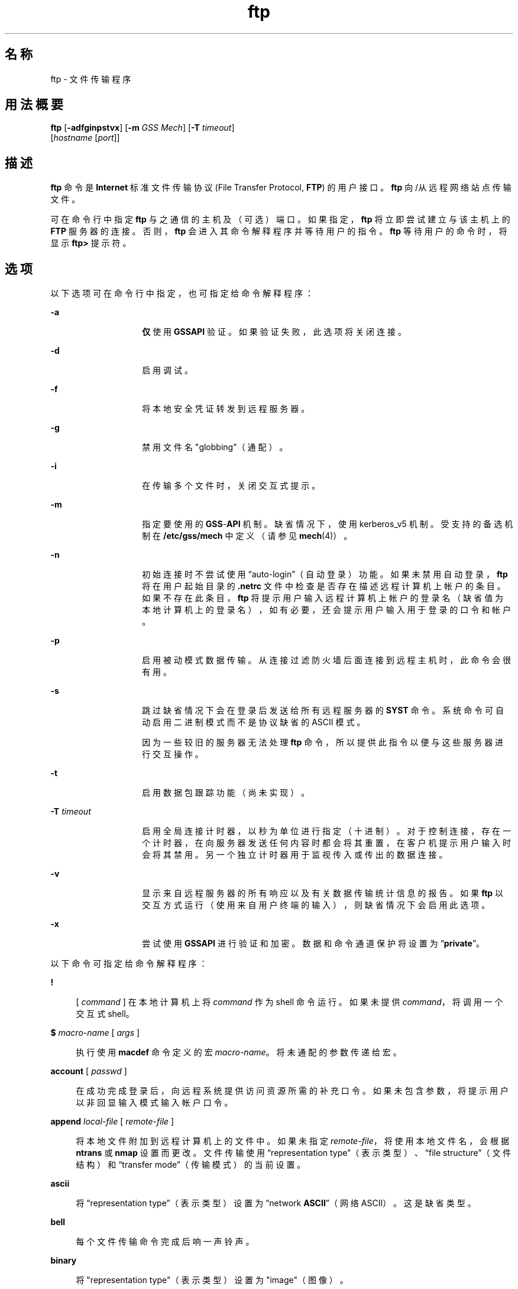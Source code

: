 '\" te
.\" Copyright 1989 AT&T
.\" Copyright (c) 2006, 2015, Oracle and/or its affiliates.All rights reserved.
.TH ftp 1 "2015 年 5 月 19 日" "SunOS 5.11" "用户命令"
.SH 名称
ftp \- 文件传输程序
.SH 用法概要
.LP
.nf
\fBftp\fR [\fB-adfginpstvx\fR] [\fB-m\fR \fIGSS Mech\fR] [\fB-T\fR \fItimeout\fR] 
     [\fIhostname\fR [\fIport\fR]]
.fi

.SH 描述
.sp
.LP
\fBftp\fR 命令是 \fBInternet\fR 标准文件传输协议 (File Transfer Protocol, \fBFTP\fR) 的用户接口。\fBftp\fR 向/从远程网络站点传输文件。
.sp
.LP
可在命令行中指定 \fBftp\fR 与之通信的主机及（可选）端口。如果指定，\fBftp\fR 将立即尝试建立与该主机上的 \fBFTP\fR 服务器的连接。否则，\fBftp\fR 会进入其命令解释程序并等待用户的指令。\fBftp\fR 等待用户的命令时，将显示 \fBftp>\fR 提示符。
.SH 选项
.sp
.LP
以下选项可在命令行中指定，也可指定给命令解释程序：
.sp
.ne 2
.mk
.na
\fB\fB-a\fR\fR
.ad
.RS 14n
.rt  
\fB仅\fR使用 \fBGSSAPI\fR 验证。如果验证失败，此选项将关闭连接。
.RE

.sp
.ne 2
.mk
.na
\fB\fB-d\fR\fR
.ad
.RS 14n
.rt  
启用调试。
.RE

.sp
.ne 2
.mk
.na
\fB\fB-f\fR\fR
.ad
.RS 14n
.rt  
将本地安全凭证转发到远程服务器。
.RE

.sp
.ne 2
.mk
.na
\fB\fB-g\fR\fR
.ad
.RS 14n
.rt  
禁用文件名 "globbing"（通配）。
.RE

.sp
.ne 2
.mk
.na
\fB\fB-i\fR\fR
.ad
.RS 14n
.rt  
在传输多个文件时，关闭交互式提示。
.RE

.sp
.ne 2
.mk
.na
\fB\fB-m\fR\fR
.ad
.RS 14n
.rt  
指定要使用的 \fBGSS\fR-\fBAPI\fR 机制。缺省情况下，使用 kerberos_v5 机制。受支持的备选机制在 \fB/etc/gss/mech\fR 中定义（请参见\fBmech\fR(4)）。
.RE

.sp
.ne 2
.mk
.na
\fB\fB-n\fR\fR
.ad
.RS 14n
.rt  
初始连接时不尝试使用 “auto-login”（自动登录）功能。如果未禁用自动登录，\fBftp\fR 将在用户起始目录的 \fB\&.netrc\fR 文件中检查是否存在描述远程计算机上帐户的条目。如果不存在此条目，\fBftp\fR 将提示用户输入远程计算机上帐户的登录名（缺省值为本地计算机上的登录名），如有必要，还会提示用户输入用于登录的口令和帐户。
.RE

.sp
.ne 2
.mk
.na
\fB\fB-p\fR\fR
.ad
.RS 14n
.rt  
启用被动模式数据传输。从连接过滤防火墙后面连接到远程主机时，此命令会很有用。
.RE

.sp
.ne 2
.mk
.na
\fB\fB-s\fR\fR
.ad
.RS 14n
.rt  
跳过缺省情况下会在登录后发送给所有远程服务器的 \fBSYST\fR 命令。系统命令可自动启用二进制模式而不是协议缺省的 ASCII 模式。
.sp
因为一些较旧的服务器无法处理 \fBftp\fR 命令，所以提供此指令以便与这些服务器进行交互操作。 
.RE

.sp
.ne 2
.mk
.na
\fB\fB-t\fR\fR
.ad
.RS 14n
.rt  
启用数据包跟踪功能（尚未实现）。
.RE

.sp
.ne 2
.mk
.na
\fB\fB-T\fR \fItimeout\fR\fR
.ad
.RS 14n
.rt  
启用全局连接计时器，以秒为单位进行指定（十进制）。对于控制连接，存在一个计时器，在向服务器发送任何内容时都会将其重置，在客户机提示用户输入时会将其禁用。另一个独立计时器用于监视传入或传出的数据连接。
.RE

.sp
.ne 2
.mk
.na
\fB\fB-v\fR\fR
.ad
.RS 14n
.rt  
显示来自远程服务器的所有响应以及有关数据传输统计信息的报告。如果 \fBftp\fR 以交互方式运行（使用来自用户终端的输入），则缺省情况下会启用此选项。
.RE

.sp
.ne 2
.mk
.na
\fB\fB-x\fR\fR
.ad
.RS 14n
.rt  
尝试使用 \fBGSSAPI\fR 进行验证和加密。数据和命令通道保护将设置为 “\fBprivate\fR”。
.RE

.sp
.LP
以下命令可指定给命令解释程序：
.sp
.ne 2
.mk
.na
\fB\fB!\fR\fR
.ad
.sp .6
.RS 4n
[ \fIcommand\fR ] 在本地计算机上将 \fIcommand\fR 作为 shell 命令运行。如果未提供 \fIcommand\fR，将调用一个交互式 shell。
.RE

.sp
.ne 2
.mk
.na
\fB\fB$\fR \fImacro-name\fR [ \fIargs\fR ]\fR
.ad
.sp .6
.RS 4n
执行使用 \fBmacdef\fR 命令定义的宏 \fImacro-name\fR。将未通配的参数传递给宏。
.RE

.sp
.ne 2
.mk
.na
\fB\fBaccount\fR [ \fIpasswd\fR ]\fR
.ad
.sp .6
.RS 4n
在成功完成登录后，向远程系统提供访问资源所需的补充口令。如果未包含参数，将提示用户以非回显输入模式输入帐户口令。
.RE

.sp
.ne 2
.mk
.na
\fB\fBappend\fR \fIlocal-file\fR [ \fIremote-file\fR ]\fR
.ad
.sp .6
.RS 4n
将本地文件附加到远程计算机上的文件中。如果未指定 \fIremote-file\fR，将使用本地文件名，会根据 \fBntrans\fR 或 \fBnmap\fR 设置而更改。文件传输使用 “representation type”（表示类型）、“file structure”（文件结构）和 “transfer mode”（传输模式）的当前设置。
.RE

.sp
.ne 2
.mk
.na
\fB\fBascii\fR\fR
.ad
.sp .6
.RS 4n
将 “representation type”（表示类型）设置为 “network \fBASCII\fR”（网络 ASCII）。这是缺省类型。
.RE

.sp
.ne 2
.mk
.na
\fB\fBbell\fR\fR
.ad
.sp .6
.RS 4n
每个文件传输命令完成后响一声铃声。
.RE

.sp
.ne 2
.mk
.na
\fB\fBbinary\fR\fR
.ad
.sp .6
.RS 4n
将 "representation type"（表示类型）设置为 "image"（图像）。
.RE

.sp
.ne 2
.mk
.na
\fB\fBbye\fR\fR
.ad
.sp .6
.RS 4n
终止与远程服务器之间的 \fBFTP\fR 会话并退出 \fBftp\fR。\fBEOF\fR 也会终止会话并退出。
.RE

.sp
.ne 2
.mk
.na
\fB\fBcase\fR\fR
.ad
.sp .6
.RS 4n
在运行 \fBmget\fR 命令期间，切换远程计算机文件名大小写映射。启用 \fBcase\fR（缺省为禁用）时，所有字母均大写的远程计算机文件名写入本地目录时均将字母映射为小写字母。
.RE

.sp
.ne 2
.mk
.na
\fB\fBcd\fR \fIremote-directory\fR\fR
.ad
.sp .6
.RS 4n
将远程计算机上的工作目录更改为 \fIremote-directory\fR。
.RE

.sp
.ne 2
.mk
.na
\fB\fBcdup\fR\fR
.ad
.sp .6
.RS 4n
将远程计算机工作目录更改为当前远程计算机工作目录的父目录。
.RE

.sp
.ne 2
.mk
.na
\fB\fBclear\fR\fR
.ad
.sp .6
.RS 4n
将数据传输的保护级别设置为 “\fBclear\fR”。如果无成功执行的 \fBADAT\fR 命令，则此级别为缺省保护级别。
.RE

.sp
.ne 2
.mk
.na
\fB\fBclose\fR\fR
.ad
.sp .6
.RS 4n
终止与远程服务器之间的 \fBFTP\fR 会话并返回到命令解释程序。所有已定义的宏均将被删除。
.RE

.sp
.ne 2
.mk
.na
\fB\fBcr\fR\fR
.ad
.sp .6
.RS 4n
检索 “network \fBASCII\fR”（网络 ASCII）类型的文件时，切换回车剥离设置。在传输 “network \fBASCII\fR”（网络 ASCII）类型的文件时，记录通过回车/\fB换行\fR序列来指示。启用 \fBcr\fR（缺省值）时，将从此序列中剥离回车符，以符合 UNIX 系统单一\fB换行\fR记录分隔符的要求。非 UNIX 系统远程主机上的记录可以包含单一\fB换行\fR符；在进行 “network \fBASCII\fR”（网络 ASCII）类型的传输时，仅当禁用\fB cr\fR 时，才可以将这些 \fB换行\fR符与记录分隔符区分开来。
.RE

.sp
.ne 2
.mk
.na
\fB\fBdelete\fR \fIremote-file\fR\fR
.ad
.sp .6
.RS 4n
删除远程计算机上的 \fIremote-file\fR 文件。
.RE

.sp
.ne 2
.mk
.na
\fB\fBdebug\fR\fR
.ad
.sp .6
.RS 4n
切换调试模式。启用调试时，\fBftp\fR 会输出发送给远程计算机的每个命令，并在前面添加字符串 \fB–>\fR。
.RE

.sp
.ne 2
.mk
.na
\fB\fBdir\fR [ \fIremote-directory\fR [ \fIlocal-file\fR ]]\fR
.ad
.sp .6
.RS 4n
列显包含 \fIremote-directory\fR 目录中目录内容的列表，并将输出放置在 \fIlocal-file\fR 中（可选）。如果未指定目录，将使用远程计算机上的当前工作目录。如果未指定本地文件，或 \fIlocal-file\fR 为 \fB-\fR，会将输出发送到终端。
.RE

.sp
.ne 2
.mk
.na
\fB\fBdisconnect\fR\fR
.ad
.sp .6
.RS 4n
与 \fBclose\fR 相同。
.RE

.sp
.ne 2
.mk
.na
\fB\fBform\fR [ \fIformat-name\fR ]\fR
.ad
.sp .6
.RS 4n
将 “representation type”（表示类型）的回车控制格式子类型设置为 \fIformat-name\fR。唯一有效的 \fIformat-name\fR 是 \fBnon-print\fR，对应于缺省的 “non-print”（非输出）子类型。
.RE

.sp
.ne 2
.mk
.na
\fB\fBget\fR \fIremote-file\fR [ \fIlocal-file\fR ]\fR
.ad
.sp .6
.RS 4n
检索 \fIremote-file\fR 并将其存储在本地计算机上。如果未指定本地文件名，则将以远程计算机上的文件名为其命名，会根据当前的 \fBcase\fR、\fBntrans\fR 和 \fBnmap\fR 设置而更改。传输文件时，使用 “representation type”（表示类型）、“file structure”（文件结构）和 “transfer mode”（输出模式）的当前设置。
.RE

.sp
.ne 2
.mk
.na
\fB\fBglob\fR\fR
.ad
.sp .6
.RS 4n
对于 \fBmdelete\fR、\fBmget\fR 和 \fBmput\fR，切换文件名扩展或 “globbing”（通配）。如果关闭通配功能，将按字面取文件名。
.sp
\fBmput\fR 的通配行为与在 \fBsh\fR(1) 中类似。对于 \fBmdelete\fR 和 \fBmget\fR，远程计算机上的每个远程文件名将单独进行扩展，且不会合并列表。
.sp
目录名的扩展与普通文件名的扩展可能完全不同：确切的结果取决于远程操作系统和 \fBFTP\fR 服务器，并且可以使用 \fBmls\fR \fIremote-files \fR - 命令预览此结果。
.sp
\fBmget\fR 和 \fBmput\fR 并不用于传输整个文件目录子树。要执行此操作，可通过传输子树的 \fBtar\fR(1) 归档（“representation type”（表示类型）使用 “image”（图像），通过 \fBbinary\fR 命令来设置）来实现。
.RE

.sp
.ne 2
.mk
.na
\fB\fBhash\fR\fR
.ad
.sp .6
.RS 4n
切换所传输的每个数据块的井号 (\fB#\fR) 输出。数据块的大小为 8192 个字节。
.RE

.sp
.ne 2
.mk
.na
\fB\fBhelp\fR [ \fIcommand\fR ]\fR
.ad
.sp .6
.RS 4n
列显有关 \fIcommand\fR 含义的提示性消息。如果未提供参数，\fBftp\fR 将输出已知命令的列表。
.RE

.sp
.ne 2
.mk
.na
\fB\fBlcd\fR [ \fIdirectory\fR ]\fR
.ad
.sp .6
.RS 4n
更改本地计算机上的工作目录。如果未指定 \fIdirectory\fR，将使用该用户的起始目录。
.RE

.sp
.ne 2
.mk
.na
\fB\fBls\fR [ \fB-al\fR | \fIremote-directory\fR [ \fIlocal-file\fR ]]\fR
.ad
.sp .6
.RS 4n
缺省情况下，输出远程计算机上目录内容的简要列表。可更改此缺省行为，使 \fBls\fR 与 \fBdir\fR 命令相同。通过将 \fB/etc/default/ftp\fR 中或环境中的 \fBFTP_LS_SENDS_NLST\fR 设置为 '\fBno\fR'，可实现此更改。有关详细信息，请参见 \fBftp\fR(4)。
.sp
\fB-a\fR 选项会列出所有条目，包括以句点 (\fB\&.\fR) 开头的条目（通常不会列出）。\fB-l\fR 选项将以长格式列出文件，给出每个文件的模式、链接数、所有者、组、大小（以字节为单位）和上次修改时间。如果文件是特殊文件，则大小字段将改为包含主设备号和从设备号，而不是大小。如果文件是符号链接，则输出的文件名后面会跟有 “\fB->\fR” 和所引用文件的路径名。
.sp
如果未指定 \fIremote-directory\fR，将使用当前工作目录。
.sp
如果未指定本地文件或者将 \fIlocal-file\fR 指定为 \fB-\fR，则会将输出发送到终端。
.RE

.sp
.ne 2
.mk
.na
\fB\fBmacdef\fR \fImacro-name\fR\fR
.ad
.sp .6
.RS 4n
定义一个宏。后续行将存储为宏 \fImacro-name\fR。空行（文件中的连续\fB换行\fR符或来自终端的回车符）将终止宏输入模式。宏的数量不能超过 16 个，且定义的所有宏中的总字符数不能超过 4096。在执行 \fBclose\fR 命令之前，将一直保留宏的定义。
.sp
宏处理程序将 \fB$\fR 和 \fB\\fR 解释为特殊字符。后跟一个（或多个）数字的 \fB$\fR 会替换为宏调用命令行中的相应参数。后跟 \fBi\fR 符号的 \fB$\fR 表示执行宏的宏处理程序要进行循环操作。在首次传递时，\fB$i\fR 会被替换为宏调用命令行中的第一个参数；在第二次传递时，它会被替换为第二个参数，以此类推。\fB\\fR 后跟任意字符会替换为该字符。使用 \fB\\fR 可防止对 \fB$\fR 进行特殊处理。
.RE

.sp
.ne 2
.mk
.na
\fB\fBmdelete\fR \fIremote-files\fR\fR
.ad
.sp .6
.RS 4n
删除远程计算机上的 \fIremote-files\fR。
.RE

.sp
.ne 2
.mk
.na
\fB\fBmdir\fR \fIremote-files local-file\fR\fR
.ad
.sp .6
.RS 4n
与 \fBdir\fR 类似，但可指定多个远程文件。如果启用交互式提示，\fBftp\fR 会提示用户确认最后一个参数确实是用于接收 \fBmdir\fR 输出的目标本地文件。
.RE

.sp
.ne 2
.mk
.na
\fB\fBmget\fR \fIremote-files\fR\fR
.ad
.sp .6
.RS 4n
扩展远程计算机上的 \fIremote-files\fR，并针对由此生成的每个文件名各执行一次 \fBget\fR 操作。有关文件名扩展的详细信息，请参见 \fBglob\fR。生成的文件名将根据 \fBcase\fR、\fBntrans\fR 和 \fBnmap\fR 设置进行处理。文件将传输到本地工作目录（可使用 \fBlcd\fR \fIdirectory\fR 更改此目录）。可使用 \fB! mkdir\fR \fIdirectory\fR 创建新的本地目录。
.RE

.sp
.ne 2
.mk
.na
\fB\fBmkdir\fR \fIdirectory-name\fR\fR
.ad
.sp .6
.RS 4n
在远程计算机上创建目录。
.RE

.sp
.ne 2
.mk
.na
\fB\fBmls\fR \fIremote-files local-file\fR\fR
.ad
.sp .6
.RS 4n
与 \fBls\fR(1) 类似，但可指定多个远程文件。如果启用交互式提示，\fBftp\fR 会提示用户确认最后一个参数确实是用于接收 \fBmls\fR 输出的目标本地文件。
.RE

.sp
.ne 2
.mk
.na
\fB\fBmode\fR [ \fImode-name\fR ]\fR
.ad
.sp .6
.RS 4n
将 “transfer mode”（传输模式）设置为 \fImode-name\fR。唯一有效的 \fImode-name\fR 是 \fBstream\fR，对应于缺省的 “stream”（流）模式。此实现仅支持 \fBstream\fR，因此要求指定此模式。
.RE

.sp
.ne 2
.mk
.na
\fB\fBmput\fR \fIlocal-files\fR\fR
.ad
.sp .6
.RS 4n
扩展本地文件列表中作为参数给出的通配符，并针对所生成列表中的每个文件各执行一次 \fBput\fR 操作。有关文件名扩展的详细信息，请参见 \fBglob\fR。生成的文件名将根据 \fBntrans\fR 和 \fBnmap\fR 设置进行处理。
.RE

.sp
.ne 2
.mk
.na
\fB\fBnlist\fR [ \fB-al\fR | \fIremote-directory\fR [ \fIlocal-file\fR ]]\fR
.ad
.sp .6
.RS 4n
列显远程计算机上目录内容的简要列表，仅列出可通过 \fBget\fR 命令检索到的文件（除非使用了 \fB-a\fR 或 \fB-l\fR 选项）。如果未指定 \fIremote-directory\fR，将使用当前工作目录。
.sp
\fB-a\fR 选项会列出所有条目，包括以句点 (\fB\&.\fR) 开头的条目（通常不会列出）。\fB-l\fR 选项以长格式列出文件，具体方式与在 \fBls\fR 命令中使用时相同。
.RE

.sp
.ne 2
.mk
.na
\fB\fBnmap\fR [ \fIinpattern outpattern\fR ]\fR
.ad
.sp .6
.RS 4n
设置或取消设置文件名映射机制。如果未指定参数，将取消设置文件名映射机制。如果指定了参数，则在发出 \fBmput\fR 命令和 \fBput\fR 命令且未指定远程目标文件名时，映射远程文件名。如果指定了参数，则在发出 \fBmget\fR 命令和 \fBget\fR 命令且未指定本地目标文件名时，映射本地文件名。
.sp
在连接到使用不同文件命名约定或做法的非 UNIX 系统远程主机时，此命令会很有用。映射遵循 \fIinpattern\fR 和 \fIoutpattern\fR 所设置的模式。\fIinpattern\fR 是用于传入文件名的模板（已根据 \fBntrans\fR 和 \fBcase\fR 设置进行了处理）。可通过在 \fIinpattern\fR 中包含序列 \fB$1\fR、\fB$2\fR、. . . 、\fB$9\fR 来实现可变模板。使用 \fB\\fR 可防止对该 \fB$\fR 字符进行这种特殊处理。其他所有字符将按字面进行处理并用于确定 \fBnmap\fR \fIinpattern\fR 可变值。
.sp
例如，如果给出了 \fIinpattern\fR \fB$1.$2\fR 和远程文件名 \fBmydata.data\fR，则 \fB$1\fR 的值将为 \fBmydata\fR，\fB$2\fR 的值将为 \fBdata\fR。
.sp
\fIoutpattern\fR 用于确定生成的映射文件名。序列 \fB$1\fR、\fB$2\fR、. . . 、\fB$9\fR 会替换为从 \fIinpattern\fR 模板中生成的任何值。序列 \fB$0\fR 会替换为原始文件名。此外，如果 \fIseq1\fR 不是空字符串，序列 [\fI seq1 \fR,\fI seq2 \fR] 将替换为 \fIseq1\fR；否则，它会替换为 \fIseq2\fR。
.sp
例如，命令 \fBnmap $1.$2.$3 [$1,$2].[$2,file]\fR 将生成输入文件名 \fBmyfile.data\fR 和 \fBmyfile.data.old\fR 的输出文件名 \fBmyfile.data\fR，输入文件名 \fBmyfile\fR 的输出文件名为 \fBmyfile.file\fR，输入文件名 \fB\&.myfile\fR 的输出文件名为 \fBmyfile.myfile\fR。\fIoutpattern\fR 中可包含\fB空格\fR字符，例如 \fBnmap $1 | sed "s/ *$//" > $1\fR。使用 \fB\\fR 字符可防止对 \fB$\fR、\fB[\fR、\fB]\fR 和 \fB,\fR 等字符进行特殊处理。
.RE

.sp
.ne 2
.mk
.na
\fB\fBntrans\fR [ \fIinchars\fR [ \fIoutchars\fR ] ]\fR
.ad
.sp .6
.RS 4n
设置或取消设置文件名字符转换机制。如果未指定参数，将取消设置文件名字符转换机制。如果指定了参数，则在发出 \fBmput\fR 命令和 \fBput\fR 命令且未指定远程目标文件名时，转换远程文件名中的字符，在发出 \fBmget\fR 命令和 \fBget\fR 命令且未指定本地目标文件名时，转换本地文件名中的字符。
.sp
在连接到使用不同文件命名约定或做法的非 UNIX 系统远程主机时，此命令会很有用。文件名中与 \fIinchars\fR 中某个字符匹配的字符会替换为 \fIoutchars\fR 中的相应字符。如果 \fIinchars\fR 中的字符位置超出了 \fIoutchars\fR 的长度，将从文件名中删除该字符。
.sp
在 \fBftp\fR 下使用 \fBntrans\fR 命令时，只能转换 16 个字符。如果需要转换所有字母，请使用 \fBcase\fR（如上所述）。
.RE

.sp
.ne 2
.mk
.na
\fB\fBopen\fR \fIhost\fR [ \fIport\fR ]\fR
.ad
.sp .6
.RS 4n
建立与指定 \fIhost\fR \fBFTP\fR 服务器的连接。可以提供端口号（可选），如果提供，\fBftp\fR 将尝试通过该端口连接 \fBFTP\fR 服务器。如果启用了 \fIauto-login\fR 选项（缺省设置），\fBftp\fR 还将尝试自动将用户登录到 \fBFTP\fR 服务器。
.RE

.sp
.ne 2
.mk
.na
\fB\fBpassive\fR\fR
.ad
.sp .6
.RS 4n
切换被动模式。启用被动模式后，ftp 客户机会发送 \fBPASV\fR 命令，请求 \fBFTP\fR 服务器打开用于数据连接的端口并返回该端口的地址。远程服务器会侦听该端口且客户机会连接到该端口。禁用被动模式后，ftp 客户机会向远程服务器发送 \fBPORT\fR 命令，为其指定要恢复连接的地址。如果与 ftp 客户机的连接是受控制连接（例如，位于防火墙后面），被动模式会很有用。当连接到支持 IPv6 的 \fBFTP\fR 服务器时，可以使用 \fBEPSV\fR 来替换 \fBPASV\fR，使用 \fBEPRT\fR 来替换 \fBPORT\fR。
.RE

.sp
.ne 2
.mk
.na
\fB\fBprivate\fR\fR
.ad
.sp .6
.RS 4n
将数据传输的保护级别设置为 “\fBprivate\fR”。通过加密来保护数据传输的保密性和完整性。如果无成功执行的 \fBADAT\fR 命令，则唯一可能的级别是 “clear”（清除）。
.RE

.sp
.ne 2
.mk
.na
\fB\fBprompt\fR\fR
.ad
.sp .6
.RS 4n
切换交互式提示。交互式提示在传输多个文件时出现，允许用户有选择性地检索或存储文件。缺省情况下，该提示处于启用状态。如果禁用该提示，任一 \fBmget\fR 或 \fBmput\fR 均将传输所有文件，且任一 \fBmdelete\fR 将删除所有文件。
.RE

.sp
.ne 2
.mk
.na
\fB\fBprotect\fR \fIprotection-level\fR\fR
.ad
.sp .6
.RS 4n
将数据传输的保护级别设置为 \fIprotection-level\fR。有效保护级别包括：“\fBclear\fR”（不受保护的数据传输）、“\fBsafe\fR”（通过加密校验和来保护数据传输的完整性）和 “\fBprivate\fR”（通过加密来保护数据传输的保密性和完整性）。如果无成功执行的 \fBADAT\fR 命令，则唯一可能的级别是 “\fBclear\fR”（清除）。如果未指定级别，则输出当前级别。缺省的保护级别为 “\fBclear\fR”。
.RE

.sp
.ne 2
.mk
.na
\fB\fBproxy\fR \fIftp-command\fR\fR
.ad
.sp .6
.RS 4n
对辅助的控制连接执行 \fBFTP\fR 命令。通过此命令可同时连接两台远程 \fBFTP\fR 服务器，以便在这两台服务器之间传输文件。第一个 \fBproxy\fR 命令应为 \fBopen\fR，用于建立辅助控制连接。输入命令 \fBproxy\fR \fB?\fR 可查看可对辅助连接执行的其他 \fBFTP\fR 命令。
.sp
在以下命令的前面添加 \fBproxy\fR 后其行为会有所不同：在自动登录过程中，\fBopen\fR 将不定义新宏；\fBclose\fR 不会删除现有宏定义；\fBget\fR 和 \fBmget\fR 会将主控制连接中主机上的文件传输到辅助控制连接的主机上；\fBput\fR、\fBmputd\fR 和 \fBappend\fR 会将辅助控制连接主机上的文件传输到主控制连接的主机上。
.sp
第三方文件传输取决于辅助控制连接中的服务器对 \fBPASV\fR 命令的支持情况。
.RE

.sp
.ne 2
.mk
.na
\fB\fBput\fR \fIlocal-file\fR [ \fIremote-file\fR ]\fR
.ad
.sp .6
.RS 4n
在远程计算机上存储本地文件。如果未指定 \fIremote-file\fR，则在命名远程文件时将使用本地文件名并会根据任一 \fBntrans\fR 或 \fBnmap\fR 设置进行处理。文件传输使用 “representation type”（表示类型）、“file structure”（文件结构）和 “transfer mode”（传输模式）的当前设置。
.RE

.sp
.ne 2
.mk
.na
\fB\fBpwd\fR\fR
.ad
.sp .6
.RS 4n
列显远程计算机上的当前工作目录名称。
.RE

.sp
.ne 2
.mk
.na
\fB\fBquit\fR\fR
.ad
.sp .6
.RS 4n
与 \fBbye\fR 相同。
.RE

.sp
.ne 2
.mk
.na
\fB\fBquote\fR \fIarg1 arg2\fR ...\fR
.ad
.sp .6
.RS 4n
将指定的参数逐个发送到远程 \fBFTP\fR 服务器。预期返回单个 \fBFTP\fR 回复代码。（使用 \fBremotehelp\fR 命令可显示有效参数列表。）
.sp
\fBquote\fR 只应由熟悉 FTP 协议的有经验用户使用。
.RE

.sp
.ne 2
.mk
.na
\fB\fBrecv\fR \fIremote-file\fR [ \fIlocal-file\fR ]\fR
.ad
.sp .6
.RS 4n
与 \fBget\fR 相同。
.RE

.sp
.ne 2
.mk
.na
\fB\fBreget\fR \fIremote-file\fR [ \fIlocal-file\fR ]\fR
.ad
.sp .6
.RS 4n
\fBreget\fR 命令类似于 \fBget\fR，但不同的是：如果 \fIlocal-file\fR 存在且小于 \fIremote-file\fR，则假定 \fIlocal-file\fR 是部分传输的 \fIremote-file\fR 副本，并从疑似故障点继续传输。通过比较容易断开连接的网络传输大型文件时，此命令会很有用。
.RE

.sp
.ne 2
.mk
.na
\fB\fBremotehelp\fR [ \fIcommand-name\fR ]\fR
.ad
.sp .6
.RS 4n
请求远程 \fBFTP\fR 服务器的帮助。如果指定了 \fIcommand-name\fR，也会将其提供给服务器。
.RE

.sp
.ne 2
.mk
.na
\fB\fBrename\fR \fIfrom to\fR\fR
.ad
.sp .6
.RS 4n
将远程计算机上的文件 \fIfrom\fR 重命名为 \fIto\fR。
.RE

.sp
.ne 2
.mk
.na
\fB\fBreset\fR\fR
.ad
.sp .6
.RS 4n
清除回复队列。此命令会与远程 \fBFTP\fR 服务器重新同步命令/回复序列。在远程服务器出现 \fBFTP\fR 协议违规行为后，必须进行重新同步。
.RE

.sp
.ne 2
.mk
.na
\fB\fBrestart\fR [ \fImarker\fR ]\fR
.ad
.sp .6
.RS 4n
重新启动指示的 marker 之后紧跟的 \fBget\fR 或 \fBput\fR。在 UNIX 系统上，\fImarker\fR 通常为文件的字节偏移量。如果后跟 \fBmget\fR，\fBrestart\fR 将应用于所执行的第一个 \fBget\fR。将 \fImarker\fR 指定为 \fB0\fR 可清除重新启动标记。如果未指定参数，将显示当前的重新启动状态。
.RE

.sp
.ne 2
.mk
.na
\fB\fBrmdir\fR \fIdirectory-name\fR\fR
.ad
.sp .6
.RS 4n
删除远程计算机上的目录。
.RE

.sp
.ne 2
.mk
.na
\fB\fBrunique\fR\fR
.ad
.sp .6
.RS 4n
指定是否使用唯一文件名在本地系统上存储文件。如果已存在与 \fBget\fR 或 \fBmget\fR 命令的目标本地文件名同名的文件，则在文件名后面附加 \fB\&.1\fR。如果生成的名称与其他现有文件匹配，则在原始文件名后面附加 \fB\&.2\fR。如果此过程一直持续到 \fB\&.99\fR，则会输出一条错误消息，并且不执行传输。将报告所生成的唯一文件名。\fBrunique\fR 不影响通过 shell 命令生成的本地文件。缺省值为 off。
.RE

.sp
.ne 2
.mk
.na
\fB\fBsafe\fR\fR
.ad
.sp .6
.RS 4n
将数据传输的保护级别设置为 “\fBsafe\fR”。通过加密校验和保护数据传输的完整性。如果无成功执行的 \fBADAT\fR 命令，则唯一可能的级别是 “\fBclear\fR”（清除）。
.RE

.sp
.ne 2
.mk
.na
\fB\fBsend\fR \fIlocal-file\fR [ \fIremote-file\fR ]\fR
.ad
.sp .6
.RS 4n
与 \fBput\fR 相同。
.RE

.sp
.ne 2
.mk
.na
\fB\fBsendport\fR\fR
.ad
.sp .6
.RS 4n
切换 \fBPORT\fR 命令的使用。缺省情况下，\fBftp\fR 在为每个数据传输建立连接时将尝试使用 \fBPORT\fR 命令。使用 \fBPORT\fR 命令可防止在执行多个文件传输操作时出现延迟。如果 \fBPORT\fR 命令失败，\fBftp\fR 将使用缺省数据端口。禁用 \fBPORT\fR 命令后，将不再尝试对每个数据传输使用 \fBPORT\fR 命令。当连接到忽略了 \fBPORT\fR 命令而不正确地指示已接受该命令的某个 \fBFTP\fR 实现时，此选项会很有用。
.RE

.sp
.ne 2
.mk
.na
\fB\fBsite\fR \fIarg1\fR [ \fIarg2\fR ] ...\fR
.ad
.sp .6
.RS 4n
将指定的参数作为 \fBSITE\fR 命令的参数逐个发送到远程 \fBFTP\fR 服务器。
.RE

.sp
.ne 2
.mk
.na
\fB\fBstatus\fR\fR
.ad
.sp .6
.RS 4n
显示 \fBftp\fR 的当前状态。
.RE

.sp
.ne 2
.mk
.na
\fB\fBstruct\fR [ \fIstruct-name\fR ]\fR
.ad
.sp .6
.RS 4n
将文件结构设置为 \fIstruct-name\fR。唯一有效的 \fIstruct-name\fR 是 \fBfile\fR，对应于缺省的 “file”（文件）结构。此实现仅支持 \fBfile\fR，因此要求指定此结构。
.RE

.sp
.ne 2
.mk
.na
\fB\fBsunique\fR\fR
.ad
.sp .6
.RS 4n
指定是否使用唯一文件名在远程计算机上存储文件。要成功完成，远程 \fBFTP\fR 服务器必须支持 \fBSTOU\fR 命令。远程服务器将报告唯一名称。缺省值为 off。
.RE

.sp
.ne 2
.mk
.na
\fB\fBtcpwindow\fR [ \fIsize\fR ]\fR
.ad
.sp .6
.RS 4n
设置用于数据连接的 \fBTCP\fR 窗口大小。如果指定大小为 \fB0\fR，将停止有关数据连接的 \fBTCP\fR 窗口大小的显式设置。如果未指定参数，将显示当前设置。
.RE

.sp
.ne 2
.mk
.na
\fB\fBtenex\fR\fR
.ad
.sp .6
.RS 4n
将 “representation type”（表示类型）设置为需要与 \fBTENEX\fR 计算机通信的类型。
.RE

.sp
.ne 2
.mk
.na
\fB\fBtrace\fR\fR
.ad
.sp .6
.RS 4n
切换数据包跟踪功能（尚未实现）。
.RE

.sp
.ne 2
.mk
.na
\fB\fBtype\fR [ \fItype-name\fR ]\fR
.ad
.sp .6
.RS 4n
将 “representation type”（表示类型）设置为 \fItype-name\fR。有效的 \fItype-name\fR 包括：适用于 “network \fB ASCII\fR”（网络 ASCII）的 \fBascii\fR、适用于 “image”（图像）的 \fBbinary\fR 或 \fBimage\fR，以及适用于字节大小为 8 的 “local byte size”（本地字节大小）的 \fBtenex\fR（用于与 \fBTENEX\fR 计算机通信）。如果未指定类型，则输出当前类型。缺省类型为 “network \fBASCII\fR”（网络 ASCII）。
.RE

.sp
.ne 2
.mk
.na
\fB\fBuser\fR \fIuser-name\fR [ \fIpassword\fR [ \fIaccount\fR ]]\fR
.ad
.sp .6
.RS 4n
向远程 \fBFTP\fR 服务器证明自己的身份。如果未指定口令且服务器需要口令，则 \fBftp\fR 会提示用户输入口令（禁用本地回显功能后）。如果未指定帐户字段且 \fBFTP\fR 服务器需要帐户，则会提示用户输入帐户。如果指定了帐户字段，而远程服务器不要求使用帐户进行登录，则帐户命令会在完成登录序列之后转发到远程服务器。除非在调用 \fBftp\fR 时禁用了 “auto-login”（自动登录），否则，在与 \fBFTP\fR 服务器初始连接时会自动完成此过程。
.RE

.sp
.ne 2
.mk
.na
\fB\fBverbose\fR\fR
.ad
.sp .6
.RS 4n
切换详细模式。在详细模式中，会向用户显示来自 \fBFTP\fR 服务器的所有响应。此外，如果启用了详细模式，则在文件传输完成时，会报告与传输效率相关的统计信息。缺省情况下，如果 \fBftp\fR 的命令来自终端，将启用详细模式，否则将禁用该模式。
.RE

.sp
.ne 2
.mk
.na
\fB\fB?\fR [ \fIcommand\fR ]\fR
.ad
.sp .6
.RS 4n
与 \fBhelp\fR 相同。
.RE

.sp
.LP
包含空格的命令参数可使用引号 (\fB"\fR) 引起来。
.sp
.LP
如果未指定未表明为可选的任何命令参数，则 \fBftp\fR 会提示用户输入该参数。
.SH 中止文件传输
.sp
.LP
要中止文件传输，请使用终端中断键。发送传输将立即停止。接收传输可通过以下方法来停止：向远程服务器发送 \fBFTP\fR 协议 \fBABOR\fR 命令，并丢弃之后所接收的所有数据。此操作的实现速度取决于远程服务器对 \fBABOR\fR 处理的支持情况。如果远程服务器不支持 \fBABOR\fR 命令，则在远程服务器发送完所请求的文件之前，不会显示 \fBftp>\fR 提示符。
.sp
.LP
在 \fBftp\fR 已完成所有本地处理并等待远程服务器的回复时，将忽略终端中断键序列。在此模式下，可能会因为上述 \fBABOR\fR 处理或远程服务器所产生的非预期行为（包括 ftp 协议违规）而导致较长的延迟。如果延迟是由非预期的远程服务器行为引起，则必须手动中止本地 \fBftp\fR 程序。
.SH 文件命名约定
.sp
.LP
指定为 \fBftp\fR 命令参数的本地文件将根据以下规则进行处理。
.sp
.ne 2
.mk
.na
\fB1)\fR
.ad
.RS 6n
.rt  
如果将文件名指定为 \fB-\fR，将使用标准输入（进行读取）或标准输出（进行写入）。
.RE

.sp
.ne 2
.mk
.na
\fB2)\fR
.ad
.RS 6n
.rt  
如果文件名的第一个字符为 \fB|\fR，则该参数的其余字符将被解释为 shell 命令。然后 \fBftp\fR 将使用所提供的参数通过 \fBpopen\fR(3C) 派生一个 shell，并在该 shell 的标准输出/标准输入中读取/写入内容。如果 shell 命令包含空格字符，则必须用引号引住该参数；例如 \fB| ls\fR \fB- lt\fR。此机制特别有用的一个示例为：\fB"dir | more"\fR。
.RE

.sp
.ne 2
.mk
.na
\fB3)\fR
.ad
.RS 6n
.rt  
在上述检查全部失败的情况下，如果启用了通配功能，将根据 \fBsh\fR(1) 中使用的规则扩展本地文件名；请参见 \fBglob\fR 命令。如果 \fBftp\fR 命令期望一个单一本地文件（例如 \fBput\fR），则仅使用通配操作所生成的第一个文件名。
.RE

.sp
.ne 2
.mk
.na
\fB4)\fR
.ad
.RS 6n
.rt  
对于未指定本地文件名的 \fBmget\fR 命令和 \fBget\fR 命令，本地文件名为远程文件名，可能会根据 \fBcase\fR、\fBntrans\fR 或 \fBnmap\fR 设置而更改。如果启用了 \fBrunique\fR，则生成的文件名可能会不同。
.RE

.sp
.ne 2
.mk
.na
\fB5)\fR
.ad
.RS 6n
.rt  
对于未指定远程文件名的 \fBmput\fR 命令和 \fBput\fR 命令，远程文件名为本地文件名，可能会根据 \fBntrans\fR 或 \fBnmap\fR 设置而更改。如果启用了 \fBsunique\fR，则远程服务器可能会更改生成的文件名。
.RE

.SH 文件传输参数
.sp
.LP
\fBFTP\fR 规范指定了可影响文件传输的许多参数。
.sp
.LP
“representation type”（表示类型）可以为以下值之一：“network \fBASCII\fR”（网络 ASCII）、“\fBEBCDIC\fR”、“image”（图像）或具有指定字节大小的 “local byte size”（本地字节大小）（主要适用于 PDP-10 和 PDP-20）。“network \fBASCII\fR”（网络 ASCII）和 “\fBEBCDIC\fR” 类型具有进一步的子类型，用于指定是否要传递垂直格式控制（\fB换行\fR符、换页符等）（“non-print”（非输出）），以 \fBTELNET\fR 格式 (“\fBTELNET\fR format controls”) 格式提供，还是以 \fBASA\fR (\fBFORTRAN\fR) (“carriage control (\fBASA\fR)”) 格式提供。\fBftp\fR 支持 “network \fBASCII\fR”（网络 ASCII）（子类型只有 “non-print”（非输出））和 “image”（图像）类型，以及用于与 \fBTENEX\fR 计算机通信的字节大小为 8 的 “local byte size”（本地字节大小）。
.sp
.LP
“file structure”（文件结构）可以为 \fBfile\fR（非记录结构）、\fBrecord\fR 或 \fBpage\fR 中的一种。\fBftp\fR 仅支持缺省值 \fBfile\fR。
.sp
.LP
“transfer mode”（传输模式）可以为 \fBstream\fR、\fBblock\fR 或 \fBcompressed\fR 中的一种。\fBftp\fR 仅支持缺省值 \fBstream\fR。
.SH 用法
.sp
.LP
有关 \fBftp\fR 遇到大于或等于 2 GB（2^31 字节）文件时行为的说明，请参见 \fBlargefile\fR(5)。
.sp
.LP
\fBftp\fR 命令支持 IPv6。请参见 \fBip6\fR(7P)。
.SH 文件
.sp
.LP
\fB~/.netrc\fR
.SH 属性
.sp
.LP
有关下列属性的说明，请参见 \fBattributes\fR(5)：
.sp

.sp
.TS
tab() box;
cw(2.75i) |cw(2.75i) 
lw(2.75i) |lw(2.75i) 
.
属性类型属性值
_
可用性network/ftp
_
CSIenabled（已启用）
.TE

.SH 另请参见
.sp
.LP
\fBls\fR(1)、\fBrcp\fR(1)、\fBsh\fR(1)、\fBtar\fR(1)、\fBpopen\fR(3C)、\fBftp\fR(4)、\fBftpusers\fR(4)、\fBmech\fR(4)、\fBnetrc\fR(4)、\fBattributes\fR(5)、\fBlargefile\fR(5)、\fBip6\fR(7P)
.sp
.LP
由 Allman, M.、Ostermann, S. 和 Metz, C. 编著的《\fIFTP Extensions for IPv6 and NATs\fR》(RFC 2428)。Internet Society 出版。1998 年 9 月。
.sp
.LP
由 Lunt, S. J. 编著的《\fIFTP Security Extensions\fR》(RFC 2228)。Internet 草案。1993 年 11 月。
.sp
.LP
由 Postel、Jon 和 Joyce Reynolds 编著的《\fIFile Transfer Protocol (FTP )\fR》(RFC 959)。Network Information Center（网络信息中心）出版。1985 年 10 月。
.sp
.LP
由 Piscitello, D. 编著的《\fIFTP Operation Over Big Address Records (FOOBAR)\fR》(RFC 1639)。Network Working Group 出版。1994 年 6 月。
.SH 附注
.sp
.LP
远程 \fBFTP\fR 服务器显式拒绝（因为帐户列在 \fB/etc/ftpusers\fR 中）可导致登录失败。请参见 \fBftpusers\fR(4)。 
.sp
.LP
许多命令的正确执行取决于远程服务器的正确行为。
.sp
.LP
4.2 \fBBSD\fR 代码在处理 “representation type”（表示类型）为 “network \fBASCII\fR”（网络 ASCII）的传输时的回车处理错误已更正。此更正可能导致使用 “network \fBASCII\fR”（网络 ASCII）“representation type”（表示类型）向/从 4.2 \fBBSD\fR 服务器传输二进制文件时无法正确传输。可通过使用 “image”（图像）类型来避免此问题。
